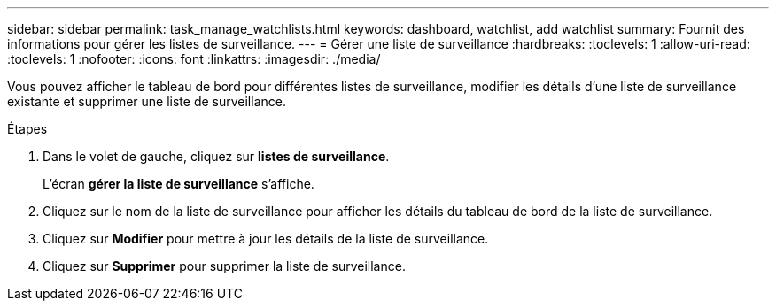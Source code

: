 ---
sidebar: sidebar 
permalink: task_manage_watchlists.html 
keywords: dashboard, watchlist, add watchlist 
summary: Fournit des informations pour gérer les listes de surveillance. 
---
= Gérer une liste de surveillance
:hardbreaks:
:toclevels: 1
:allow-uri-read: 
:toclevels: 1
:nofooter: 
:icons: font
:linkattrs: 
:imagesdir: ./media/


[role="lead"]
Vous pouvez afficher le tableau de bord pour différentes listes de surveillance, modifier les détails d'une liste de surveillance existante et supprimer une liste de surveillance.

.Étapes
. Dans le volet de gauche, cliquez sur *listes de surveillance*.
+
L'écran *gérer la liste de surveillance* s'affiche.

. Cliquez sur le nom de la liste de surveillance pour afficher les détails du tableau de bord de la liste de surveillance.
. Cliquez sur *Modifier* pour mettre à jour les détails de la liste de surveillance.
. Cliquez sur *Supprimer* pour supprimer la liste de surveillance.

